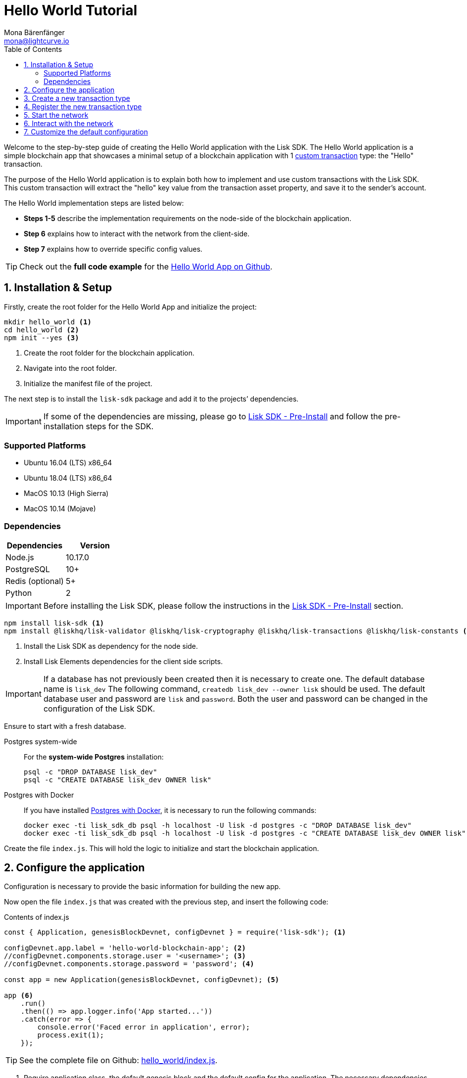 = Hello World Tutorial
Mona Bärenfänger <mona@lightcurve.io>
:toc:
:imagesdir: ../../assets/images
:experimental:
:v_core: master

Welcome to the step-by-step guide of creating the Hello World application with the Lisk SDK.
The Hello World application is a simple blockchain app that showcases a minimal setup of a blockchain application with 1 xref:customize.adoc[custom transaction] type: the "Hello" transaction.

The purpose of the Hello World application is to explain both how to implement and use custom transactions with the Lisk SDK.
This custom transaction will extract the "hello" key value from the transaction asset property, and save it to the sender's account.

The Hello World implementation steps are listed below:

* *Steps 1-5* describe the implementation requirements on the node-side of the blockchain application.
* *Step 6* explains how to interact with the network from the client-side.
* *Step 7* explains how to override specific config values.

TIP: Check out the *full code example* for the https://github.com/LiskHQ/lisk-sdk-examples/tree/development/hello_world[Hello World App on Github].

== 1. Installation & Setup

Firstly, create the root folder for the Hello World App and initialize the project:

[source,bash]
----
mkdir hello_world <1>
cd hello_world <2>
npm init --yes <3>
----

<1> Create the root folder for the blockchain application.
<2> Navigate into the root folder.
<3> Initialize the manifest file of the project.

The next step is to install the `lisk-sdk` package and add it to the projects’ dependencies.

IMPORTANT: If some of the dependencies are missing, please go to xref:setup.adoc#_pre_installation[Lisk SDK - Pre-Install] and follow the pre-installation steps for the SDK.

=== Supported Platforms

* Ubuntu 16.04 (LTS) x86_64
* Ubuntu 18.04 (LTS) x86_64
* MacOS 10.13 (High Sierra)
* MacOS 10.14 (Mojave)

=== Dependencies

[options="header",]
|===
|Dependencies |Version
|Node.js |10.17.0
|PostgreSQL |10+
|Redis (optional) |5+
|Python |2
|===

IMPORTANT: Before installing the Lisk SDK, please follow the instructions in the xref:setup.adoc#_pre_installation[Lisk SDK - Pre-Install] section.

[source,bash]
----
npm install lisk-sdk <1>
npm install @liskhq/lisk-validator @liskhq/lisk-cryptography @liskhq/lisk-transactions @liskhq/lisk-constants <2>
----

<1> Install the Lisk SDK as dependency for the node side.
<2> Install Lisk Elements dependencies for the client side scripts.

[IMPORTANT]
====
If a database has not previously been created then it is necessary to create one.
The default database name is `lisk_dev` The following command,  `createdb lisk_dev --owner lisk` should be used.
The default database user and password are `lisk` and `password`. Both the user and password can be changed in the configuration of the Lisk SDK.
====

Ensure to start with a fresh database.

[tabs]
====
Postgres system-wide::
+
--
For the *system-wide Postgres* installation:

[source,bash]
----
psql -c "DROP DATABASE lisk_dev"
psql -c "CREATE DATABASE lisk_dev OWNER lisk"
----
--
Postgres with Docker::
+
--
If you have installed xref:setup.adoc#_option_a_postgres_with_docker[Postgres with Docker], it is necessary to run the following commands:

[source,bash]
----
docker exec -ti lisk_sdk_db psql -h localhost -U lisk -d postgres -c "DROP DATABASE lisk_dev"
docker exec -ti lisk_sdk_db psql -h localhost -U lisk -d postgres -c "CREATE DATABASE lisk_dev OWNER lisk"
----
--
====

Create the file `index.js`. This will hold the logic to initialize and start the blockchain application.

== 2. Configure the application

Configuration is necessary to provide the basic information for building the new app.

Now open the file `index.js` that was created with the previous step, and insert the following code:

.Contents of index.js
[source,js]
----
const { Application, genesisBlockDevnet, configDevnet } = require('lisk-sdk'); <1>

configDevnet.app.label = 'hello-world-blockchain-app'; <2>
//configDevnet.components.storage.user = '<username>'; <3>
//configDevnet.components.storage.password = 'password'; <4>

const app = new Application(genesisBlockDevnet, configDevnet); <5>

app <6>
    .run()
    .then(() => app.logger.info('App started...'))
    .catch(error => {
        console.error('Faced error in application', error);
        process.exit(1);
    });
----

TIP: See the complete file on Github: https://github.com/LiskHQ/lisk-sdk-examples/tree/development/hello_world/index.js[hello_world/index.js].

<1> Require application class, the default genesis block and the default config for the application.
The necessary dependencies are required from the `lisk-sdk` package.
The most important one is the `Application` class, which is used in <5> to create the application instance.
The application instance will start the whole application at the bottom of `index.js`.
<2> Set the name of the blockchain application.
<3> In the case whereby a different user other than 'lisk' was given for access to the database lisk_dev, it will be necessary to update the username in the config.
<4> Uncomment this and replace `password` with the password for your database user.
<5> Create the application instance.
By passing the parameters for the xref:configuration.adoc#_the_genesis_block[genesis block] and the https://github.com/LiskHQ/lisk-sdk/blob/development/sdk/src/samples/config_devnet.json[configuration template], the application is now configured with most basic configurations to start the network.
<6> The code block below starts the application and does not need to be changed.

TIP: In the case whereby the user wishes to change any of the values for `configDevnet`, check out the xref:configuration.adoc#_list_of_configuration_options[full list of configurations] for Lisk SDK and overwrite them as described in <<_7_customize_the_default_configuration,paragraph 7>>.

After the code block above has been added, then save and close `index.js`.
At this point, the node and the network can now be started in order to verify that the setup was successful:

[source,bash]
----
node index.js | npx bunyan -o short
----

`node index.js` will start the node, and +
`| npx bunyan -o short` will pretty-print the logs in the console.

If everything is functioning correctly, the following logs listed below will be displayed:

....
$ node index.js | npx bunyan -o short
14:01:39.384Z  INFO lisk-framework: Booting the application with Lisk Framework(0.1.0)
14:01:39.391Z  INFO lisk-framework: Starting the app - helloWorld-blockchain-app
14:01:39.392Z  INFO lisk-framework: Initializing controller
14:01:39.392Z  INFO lisk-framework: Loading controller
14:01:39.451Z  INFO lisk-framework: Old PID: 7707
14:01:39.452Z  INFO lisk-framework: Current PID: 7732
14:01:39.467Z  INFO lisk-framework: Loading module lisk-framework-chain:0.1.0 with alias "chain"
14:01:39.613Z  INFO lisk-framework: Event network:bootstrap was subscribed but not registered to the bus yet.
14:01:39.617Z  INFO lisk-framework: Event network:bootstrap was subscribed but not registered to the bus yet.
14:01:39.682Z  INFO lisk-framework: Modules ready and launched
14:01:39.683Z  INFO lisk-framework: Event network:event was subscribed but not registered to the bus yet.
14:01:39.684Z  INFO lisk-framework: Module ready with alias: chain(lisk-framework-chain:0.1.0)
14:01:39.684Z  INFO lisk-framework: Loading module lisk-framework-network:0.1.0 with alias "network"
14:01:39.726Z  INFO lisk-framework: Blocks 1886
14:01:39.727Z  INFO lisk-framework: Genesis block matched with database
14:01:39.791Z ERROR lisk-framework: Error occurred while fetching information from 127.0.0.1:5000
14:01:39.794Z  INFO lisk-framework: Module ready with alias: network(lisk-framework-network:0.1.0)
14:01:39.795Z  INFO lisk-framework: Loading module lisk-framework-http-api:0.1.0 with alias "http_api"
14:01:39.796Z  INFO lisk-framework: Module ready with alias: http_api(lisk-framework-http-api:0.1.0)
14:01:39.797Z  INFO lisk-framework:
  Bus listening to events [ 'app:ready',
    'app:state:updated',
    'chain:bootstrap',
    'chain:blocks:change',
    'chain:signature:change',
    'chain:transactions:change',
    'chain:rounds:change',
    'chain:multisignatures:signature:change',
    'chain:multisignatures:change',
    'chain:delegates:fork',
    'chain:loader:sync',
    'chain:dapps:change',
    'chain:registeredToBus',
    'chain:loading:started',
    'chain:loading:finished',
    'network:bootstrap',
    'network:event',
    'network:registeredToBus',
    'network:loading:started',
    'network:loading:finished',
    'http_api:registeredToBus',
    'http_api:loading:started',
    'http_api:loading:finished' ]
14:01:39.799Z  INFO lisk-framework:
  Bus ready for actions [ 'app:getComponentConfig',
    'app:getApplicationState',
    'app:updateApplicationState',
    'chain:calculateSupply',
    'chain:calculateMilestone',
    'chain:calculateReward',
    'chain:generateDelegateList',
    'chain:updateForgingStatus',
    'chain:postSignature',
    'chain:getForgingStatusForAllDelegates',
    'chain:getTransactionsFromPool',
    'chain:getTransactions',
    'chain:getSignatures',
    'chain:postTransaction',
    'chain:getDelegateBlocksRewards',
    'chain:getSlotNumber',
    'chain:calcSlotRound',
    'chain:getNodeStatus',
    'chain:blocks',
    'chain:blocksCommon',
    'network:request',
    'network:emit',
    'network:getNetworkStatus',
    'network:getPeers',
    'network:getPeersCountByFilter' ]
14:01:39.800Z  INFO lisk-framework: App started...
14:01:39.818Z  INFO lisk-framework: Validating current block with height 1886
14:01:39.819Z  INFO lisk-framework: Loader->validateBlock Validating block 10258884836986606075 at height 1886
14:01:40.594Z  INFO lisk-framework: Lisk started: 0.0.0.0:4000
14:01:40.600Z  INFO lisk-framework: Verify->verifyBlock succeeded for block 10258884836986606075 at height 1886.
14:01:40.600Z  INFO lisk-framework: Loader->validateBlock Validating block succeed for 10258884836986606075 at height 1886.
14:01:40.600Z  INFO lisk-framework: Finished validating the chain. You are at height 1886.
14:01:40.601Z  INFO lisk-framework: Blockchain ready
14:01:40.602Z  INFO lisk-framework: Loading 101 delegates using encrypted passphrases from config
14:01:40.618Z  INFO lisk-framework: Forging enabled on account: 8273455169423958419L
14:01:40.621Z  INFO lisk-framework: Forging enabled on account: 12254605294831056546L
14:01:40.624Z  INFO lisk-framework: Forging enabled on account: 14018336151296112016L
14:01:40.627Z  INFO lisk-framework: Forging enabled on account: 2003981962043442425L
[...]
....

To stop the blockchain process, press kbd:[CTRL+C].

== 3. Create a new transaction type

For the Hello World App, it is necessary to create a xref:customize.adoc[custom transaction type] `HelloTransaction`: +
If the account contains an adequate enough balance to process the `HelloTransaction` transaction, (the fee is set to 1 LSK by default), the new "hello" property will appear into the account’s asset field.
For example, after sending a valid sender id type transaction, `{"type": 10, "senderId": "16313739661670634666L", ... "asset": { "hello": "world" } }`, the sender’s account will change from: +
`{ address: "16313739661670634666L", ..., asset: null }`, to +
`{ "address": "16313739661670634666L", ..., "asset": {"hello": "world"}} }`.

Now it is possible to define the new transaction type, `HelloTransaction`.

Next, create and open the file `hello_transaction.js` and insert the following code:

.Contents of hello_transaction.js
[source,js]
----
const {
    BaseTransaction,
    TransactionError,
} = require('@liskhq/lisk-transactions');

class HelloTransaction extends BaseTransaction {

    /**
    * Set the `HelloTransaction` transaction TYPE to `10`.
    * Every time a transaction is received, it gets differentiated by the type.
    * The first 10 types, from 0-9 is reserved for the default Lisk Network functions.
    */
    static get TYPE () {
        return 10;
    }

    /**
    * Set the `HelloTransaction` transaction FEE to 1 LSK.
    * Every time a user posts a transaction to the network, the transaction fee is paid to the delegate who includes the transaction into the block that the delegate forges.
    */
    static get FEE () {
        return `${10 ** 8}`;
    };

    /**
    * Prepares the necessary data for the `apply` and `undo` step.
    * The "hello" property will be added only to sender's account, therefore it's the only resource needed in the `applyAsset` and `undoAsset` steps.
    */
    async prepare(store) {
        await store.account.cache([
            {
                address: this.senderId,
            },
        ]);
    }

    /**
    * Validation of the value of the "hello" property, defined by the `HelloTransaction` transaction signer.
    * The implementation below checks that the value of the "hello" property needs to be a string, no longer than 64 characters.
    */
    validateAsset() {
        const errors = [];
        if (!this.asset.hello || typeof this.asset.hello !== 'string' || this.asset.hello.length > 64) {
            errors.push(
                new TransactionError(
                    'Invalid "asset.hello" defined on transaction',
                    this.id,
                    '.asset.hello',
                    this.asset.hello,
                    'A string value no longer than 64 characters',
                )
            );
        }
        return errors;
    }

    /**
    * applyAsset is where the custom logic of the Hello World app is implemented.
    * applyAsset() and undoAsset() use the information about the sender's account from the `store`.
    * Here it is possible to store additional information about accounts using the `asset` field. The content of property of "hello" transaction's asset is saved into the "hello" property of the account's asset.
    */
    applyAsset(store) {
        const errors = [];
        const sender = store.account.get(this.senderId);
        if (sender.asset && sender.asset.hello) {
            errors.push(
                new TransactionError(
                    'You cannot send a hello transaction multiple times',
                    this.id,
                    '.asset.hello',
                    this.amount.toString()
                )
            );
        } else {
            const newObj = { ...sender, asset: { hello: this.asset.hello } };
            store.account.set(sender.address, newObj);
        }
        return errors; // array of TransactionErrors, returns empty array if no errors are thrown.
    }

    /**
    * Inverse of `applyAsset`.
    * Undoes the changes made in applyAsset() step - reverts to the previous value of "hello" property, if not previously set this will be null.
    */
    undoAsset(store) {
        const sender = store.account.get(this.senderId);
        const oldObj = { ...sender, asset: null };
        store.account.set(sender.address, oldObj);
        return [];
    }

}

module.exports = HelloTransaction;
----

TIP: See the file on Github: https://github.com/LiskHQ/lisk-sdk-examples/blob/development/hello_world/hello_transaction.js[hello_world/hello_transaction.js]

After adding the code block above, save and close `hello_transaction.js`.

== 4. Register the new transaction type

At this point the project should have the following file structure:

....
hello_world
├── hello_transaction.js
├── index.js
├── node_modules
└── package.json
....

Add the new transaction type to your application, by registering it to the application instance inside of `index.js`.

NOTE: It is only required to add 2 new lines, (number <2> and <7>) to the existing `index.js`, to register the new transaction type.

.Contents of index.js
[source,js]
----
const { Application, genesisBlockDevnet, configDevnet} = require('lisk-sdk'); <1>
const HelloTransaction = require('./hello_transaction'); <2>

configDevnet.app.label = 'hello-world-blockchain-app'; <3>
//configDevnet.components.storage.user = '<username>'; <4>
//configDevnet.components.storage.password = 'password'; <5>

const app = new Application(genesisBlockDevnet, configDevnet); <6>
app.registerTransaction(HelloTransaction); <7>

app <8>
    .run()
    .then(() => app.logger.info('App started...'))
    .catch(error => {
        console.error('Faced error in application', error);
        process.exit(1);
    });
----

TIP: See the file on Github: https://github.com/LiskHQ/lisk-sdk-examples/tree/development/hello_world/index.js[hello_world/index.js].

<1> Require application class, the default genesis block and the default config for the application.
<2> *New line*: Require the newly created transaction type 'HelloTransaction'.
<3> Change the label of the app.
<4> If a different user other than 'lisk' was given for access to the database lisk_dev, then it is necessary to update the username in the config.
<5> Replace password with the password for your database user.
<6> Create the application instance.
<7> *New line*: Register the 'HelloTransaction'.
<8> The code block below starts the application and does not need to be changed.

After the 2 new lines shown above are added to your `index.js` file, save and close it.

== 5. Start the network

It should now be possible to start the customized blockchain network for the first time.

The parameter `configDevnet`, which is passed to the `Application` instance in link:#3-create-a-new-transaction-type[step 3], is preconfigured to start the node with a set of dummy delegates, that have enabled forging by default.

These dummy delegates stabilize the new network, and ensure it is possible to test out the basic functionality of the network immediately with only one node.

This creates a simple Devnet, which is beneficial during development of the blockchain application.

[NOTE]
====
The dummy delegates can be replaced with real delegates later on.
For this, users needs to create new secret accounts, and register themselves as delegates on the network.
Then the account(s) with most tokens need to unvote the dummy delegates, and vote for the newly registered delegates instead.
====

To start the network, execute the following command:

[source,bash]
----
node index.js | npx bunyan -o short
----

Check the logs, to verify the network has started successfully.

If any problems occured, then the process should stop and an error with debug information will be displayed.

== 6. Interact with the network

Now the network is running, try to send a `HelloTransaction` to the node to see if it will be accepted.

[NOTE]
====
As your blockchain process is running in your current console window, it is necessary to open a new window to proceed with the tutorial.
Make sure to navigate into the root folder of your blockchain application in the new console window.
====

In the new terminal window, create a new folder `client`. This will hold the client-side scripts.

[source,bash]
----
cd hello-world <1>
mkdir client <2>
cd client <3>
----

<1> Check that the root folder of the Hello-World application is open.
<2> Create the folder for the client-side scripts inside the Hello-World folder.
<3> Navigate into the client folder.

Inside the `client` folder, create the file that will hold the code to create the transaction object: `print_sendable_hello-world.js`

Open the file `print_sendable_hello-world.js` and insert the following code:

.Contents of client/print_sendable_hello-world.js
[source,js]
----
const HelloTransaction = require('../hello_transaction');
const transactions = require('@liskhq/lisk-transactions');
const { EPOCH_TIME } = require('@liskhq/lisk-constants');

const getTimestamp = () => {
    // check config file or curl localhost:4000/api/node/constants to verify your epoc time
    const millisSinceEpoc = Date.now() - Date.parse(EPOCH_TIME);
    const inSeconds = ((millisSinceEpoc) / 1000).toFixed(0);
    return  parseInt(inSeconds);
}

let tx =  new HelloTransaction({ <1>
    asset: {
        hello: 'world', <2>
    },
    fee: `${transactions.utils.convertLSKToBeddows('1')}`, <3>
    recipientId: '10881167371402274308L', <4>
    timestamp: getTimestamp(),
});

tx.sign('wagon stock borrow episode laundry kitten salute link globe zero feed marble');

console.log(tx.stringify()); <5>
process.exit(0); <6>
----

TIP: See the complete file on Github: https://github.com/LiskHQ/lisk-sdk-examples/blob/development/hello_world/client/print_sendable_hello-world.js[hello_world/client/print_sendable_hello-world.js].

<1> The desired transaction is created and signed.
<2> The string 'world' is saved into the 'hello' asset.
<3> The fee is set to 1 LSK.
<4> Address of dummy delegate genesis_100.
<5> The transaction is displayed as JSON object in the console.
<6> Stops the process after the transaction object has been printed.

The following script will print the transaction in the console. (When it is executed the Python’s json.tool is used to prettify the output):

[source,bash]
----
node print_sendable_hello-world.js | python -m json.tool
----

The generated transaction object should appear as shown below:

.Signed Transaction object
[source,json]
----
{
   "id":"1199714748623931346",
   "amount":"0",
   "type":10,
   "timestamp":0,
   "senderPublicKey":"c094ebee7ec0c50ebee32918655e089f6e1a604b83bcaa760293c61e0f18ab6f",
   "senderId":"16313739661670634666L",
   "recipientId":"10881167371402274308L",
   "fee":"100000000",
   "signature":"e6da5923ee9b769bd5624612af536ca4348d5b32c4552a05161a356e472b8708487022fd4e9787a1b7e548a98c64341f52f2b8b12a39d4115f820b8f01064003",
   "signatures":[],
   "asset":{
      "hello":"world"
   }
}
----

Now a sendable transaction object exists, it can be sent to the node and will be processed. This can be seen by analyzing the logs.

To accomplish this the API of the node is utilized, and the created transaction object is posted to the transaction endpoint of the API.

As the API of every node is only accessible from the localhost by default, it is necessary to execute this query on the same server that your node is running on; unless the config was changed to <<_7_customize_the_default_configuration,make your API accessible>> to others or to the public.

IMPORTANT: Ensure your node is running, before sending the transaction.

[source,bash]
----
node print_sendable_hello-world.js | tee >(curl -X POST -H "Content-Type: application/json" -d @- localhost:4000/api/transactions) <1>
----

<1> Posts the tx object to the node and displays it on the console.

If the node accepted the transaction, it should respond with the following:

....
{"meta":{"status":true},"data":{"message":"Transaction(s) accepted"},"links":{}}
....

To verify, that the transaction was also included in the blockchain, query the database of your node, where the blockchain data is stored:

Check that the transaction is included into a block:

IMPORTANT: Use as `id` the id of your transaction object, that is posted to the node in the previous step.

[source,bash]
----
curl -X GET "http://localhost:4000/api/transactions?id=16130949532827670455" | python -m json.tool
----

.Example Response of api/transactions endpoint, displays details of the HelloTransaction.
[source,json]
----
{
  "meta": {
    "offset": 0,
    "limit": 10,
    "count": 1
  },
  "data": [
    {
      "id": "16130949532827670455",
      "height": 4,
      "blockId": "4180982596867431855",
      "type": 10,
      "timestamp": 98141815,
      "senderPublicKey": "c094ebee7ec0c50ebee32918655e089f6e1a604b83bcaa760293c61e0f18ab6f",
      "recipientPublicKey": "addb0e15a44b0fdc6ff291be28d8c98f5551d0cd9218d749e30ddb87c6e31ca9",
      "senderId": "16313739661670634666L",
      "recipientId": "10881167371402274308L",
      "amount": "0",
      "fee": "100000000",
      "signature": "3cb9b2f2d95ae5037d563ca8de288848b9d1d8e320f3ea0cb3e4c6039595227cfe28067a8084aafe0496fa388db1f005bd3b99b7f6e42aab2adc4b0d75671708",
      "signatures": [],
      "asset": {
        "hello": "world"
      },
      "confirmations": 6
    }
  ],
  "links": {}
}
----

Check, that the `hello` property is included into the account:

[source,bash]
----
curl -X GET "http://localhost:4000/api/accounts?address=16313739661670634666L" | python -m json.tool
----

.Response of api/accounts, displays the `hello:world` property inside the sender's acount.
[source,json]
----
{
  "meta": {
    "offset": 0,
    "limit": 10
  },
  "data": [
    {
      "address": "16313739661670634666L",
      "publicKey": "c094ebee7ec0c50ebee32918655e089f6e1a604b83bcaa760293c61e0f18ab6f",
      "balance": "9999999900000000",
      "secondPublicKey": "",
      "asset": {
          "hello": "world"
      }
    }
  ],
  "links": {}
}
----

For further interaction with the network, it is possible to run the process in the background by executing the following commands:

[source,bash]
----
cd hello-world <1>
pm2 start --name hello index.js <2>
pm2 stop hello <3>
pm2 start hello <4>
----

<1> Navigate into the root folder of the Hello-World application.
<2> Add the application to pm2 under the name 'hello'.
<3> Stop the hello app.
<4> Start the hello app.

[NOTE]
====
PM2 must be installed on the system in order to run these commands.
See xref:setup.adoc#_pre_installation[SDK Pre-Install section].
====

== 7. Customize the default configuration

Your project should have now the following file structure:

....
hello_world
├── client
│   └── print_sendable_hello-world.js
├── hello_transaction.js
├── index.js
├── node_modules
└── package.json
....

To run the script from remote, change the configuration before creating the `Application` instance, to make the API accessible:

TIP: For more configuration options, check out the xref:configuration.adoc#_list_of_configuration_options[full list of configurations] for Lisk SDK.

[source,js]
----
const { Application, genesisBlockDevnet, configDevnet} = require('lisk-sdk'); <1>
const HelloTransaction = require('./hello_transaction'); <2>

configDevnet.app.label = 'hello-world-blockchain-app'; <3>
//configDevnet.components.storage.user = '<username>'; <4>
//configDevnet.components.storage.password = 'password'; <5>

configDevnet.modules.http_api.access.public = true; <6>
//configDevnet.modules.http_api.access.whitelist.push('1.2.3.4'); <7>

const app = new Application(genesisBlockDevnet, configDevnet); <8>

app.registerTransaction(HelloTransaction); <9>

app <10>
    .run()
    .then(() => app.logger.info('App started...'))
    .catch(error => {
        console.error('Faced error in application', error);
        process.exit(1);
    });
----

<1> Require application class, the default genesis block and the default config for the application.
<2> Require the newly created transaction type 'HelloTransaction'.
<3> Set the name of your blockchain application.
<4> In the case whereby a different user than 'lisk' was given, to access to the database lisk_dev, it is necessary to update the username in the config.
<5> Uncomment this and replace `password` with the password for your database user.
<6> Make the API accessible from everywhere.
<7> Example how to make the API accessible for specific IP addresses: add 1.2.3.4 IP address as whitelisted.
<8> Create the application instance.
<9> Register the 'HelloTransaction'.
<10> The code block below starts the application and does not need to be changed.

[NOTE]
====
*Optional:* After the first successful verification, the possibility exists to reduce the default console log level, (info) and file log level (debug).
This can be achieved by passing a copy of the config object, `configDevnet` with customized config for the logger component as shown below:

[source,js]
----
configDevnet.components.logger.fileLogLevel = "error"; <1>
configDevnet.components.logger.consoleLogLevel = "none"; <2>
----

<1> Will only log errors and fatal errors in the log file.
<2> No logs will be visible in the console.
====

If so required a frontend application can be designed such as the https://explorer.lisk.io/[Lisk Explorer], which displays the users' assets inside of their account page.

See also section xref:{v_core}@lisk-core::getting-started/interact-with-network.adoc[Interact with the network].
